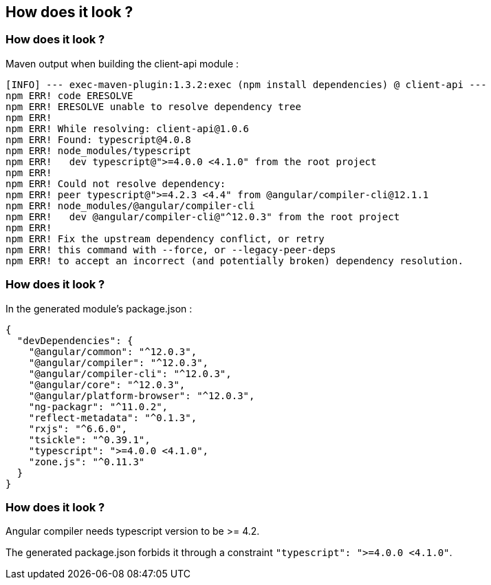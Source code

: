 == How does it look ?

=== How does it look ?

Maven output when building the client-api module :

[source]
----
[INFO] --- exec-maven-plugin:1.3.2:exec (npm install dependencies) @ client-api ---
npm ERR! code ERESOLVE
npm ERR! ERESOLVE unable to resolve dependency tree
npm ERR!
npm ERR! While resolving: client-api@1.0.6
npm ERR! Found: typescript@4.0.8
npm ERR! node_modules/typescript
npm ERR!   dev typescript@">=4.0.0 <4.1.0" from the root project
npm ERR!
npm ERR! Could not resolve dependency:
npm ERR! peer typescript@">=4.2.3 <4.4" from @angular/compiler-cli@12.1.1
npm ERR! node_modules/@angular/compiler-cli
npm ERR!   dev @angular/compiler-cli@"^12.0.3" from the root project
npm ERR!
npm ERR! Fix the upstream dependency conflict, or retry
npm ERR! this command with --force, or --legacy-peer-deps
npm ERR! to accept an incorrect (and potentially broken) dependency resolution.
----

=== How does it look ?

In the generated module's package.json :

[source,json]
----
{
  "devDependencies": {
    "@angular/common": "^12.0.3",
    "@angular/compiler": "^12.0.3",
    "@angular/compiler-cli": "^12.0.3",
    "@angular/core": "^12.0.3",
    "@angular/platform-browser": "^12.0.3",
    "ng-packagr": "^11.0.2",
    "reflect-metadata": "^0.1.3",
    "rxjs": "^6.6.0",
    "tsickle": "^0.39.1",
    "typescript": ">=4.0.0 <4.1.0",
    "zone.js": "^0.11.3"
  }
}
----

=== How does it look ?

Angular compiler needs typescript version to be >= 4.2.

The generated package.json forbids it through a constraint `"typescript": ">=4.0.0 <4.1.0"`.
